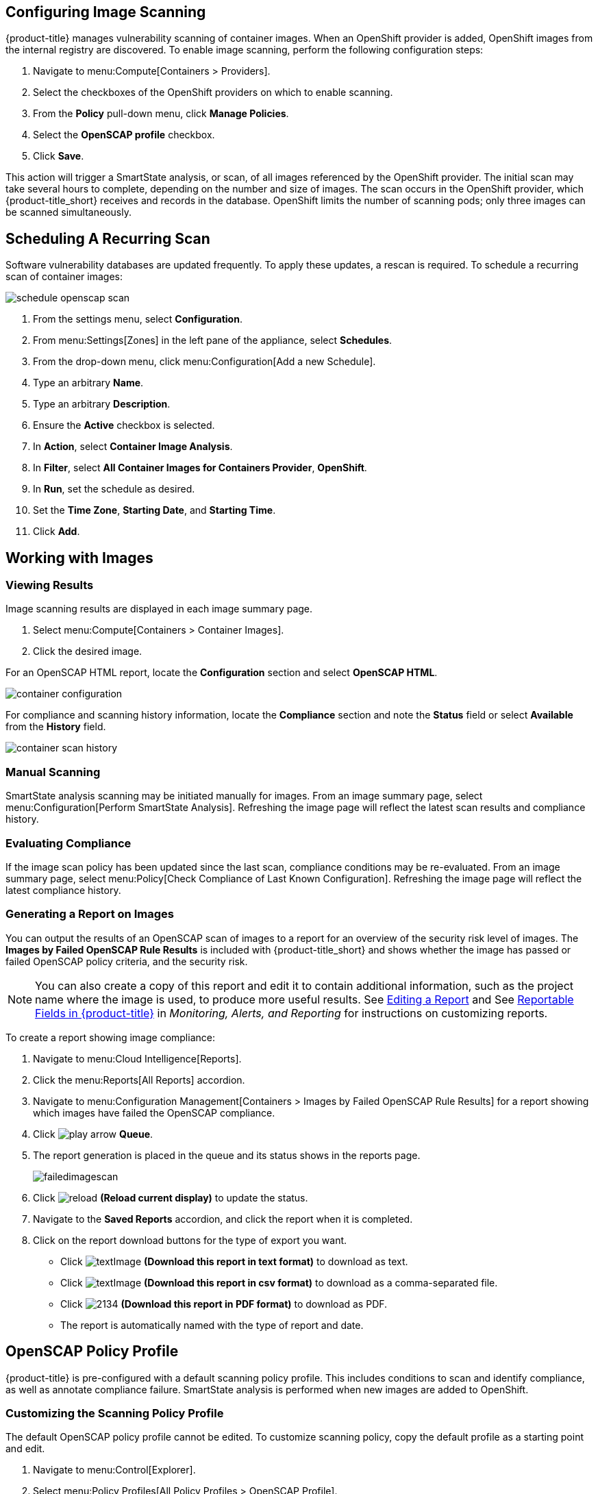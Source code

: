 == Configuring Image Scanning

{product-title} manages vulnerability scanning of container images. When an OpenShift provider is added, OpenShift images from the internal registry are discovered. To enable image scanning, perform the following configuration steps:

. Navigate to menu:Compute[Containers > Providers].
. Select the checkboxes of the OpenShift providers on which to enable scanning.
. From the *Policy* pull-down menu, click *Manage Policies*.
. Select the *OpenSCAP profile* checkbox.
. Click *Save*.

This action will trigger a SmartState analysis, or scan, of all images referenced by the OpenShift provider. The initial scan may take several hours to complete, depending on the number and size of images. The scan occurs in the OpenShift provider, which {product-title_short} receives and records in the database. OpenShift limits the number of scanning pods; only three images can be scanned simultaneously.

== Scheduling A Recurring Scan

Software vulnerability databases are updated frequently. To apply these updates, a rescan is required. To schedule a recurring scan of container images:

image::schedule_openscap_scan.png[]

. From the settings menu, select *Configuration*.
. From menu:Settings[Zones] in the left pane of the appliance, select *Schedules*.
. From the drop-down menu, click menu:Configuration[Add a new Schedule].
. Type an arbitrary *Name*.
. Type an arbitrary *Description*.
. Ensure the *Active* checkbox is selected.
. In *Action*, select *Container Image Analysis*.
. In *Filter*, select *All Container Images for Containers Provider*, *OpenShift*.
. In *Run*, set the schedule as desired.
. Set the *Time Zone*, *Starting Date*, and *Starting Time*.
. Click *Add*.

== Working with Images

=== Viewing Results

Image scanning results are displayed in each image summary page.

. Select menu:Compute[Containers > Container Images].
. Click the desired image.

For an OpenSCAP HTML report, locate the *Configuration* section and select *OpenSCAP HTML*.

image::container_configuration.png[]

For compliance and scanning history information, locate the *Compliance* section and note the *Status* field or select *Available* from the *History* field.

image::container_scan_history.png[]

=== Manual Scanning

SmartState analysis scanning may be initiated manually for images. From an image summary page, select menu:Configuration[Perform SmartState Analysis]. Refreshing the image page will reflect the latest scan results and compliance history.

=== Evaluating Compliance

If the image scan policy has been updated since the last scan, compliance conditions may be re-evaluated. From an image summary page, select menu:Policy[Check Compliance of Last Known Configuration]. Refreshing the image page will reflect the latest compliance history.

=== Generating a Report on Images

You can output the results of an OpenSCAP scan of images to a report for an overview of the security risk level of images. The *Images by Failed OpenSCAP Rule Results* is included with {product-title_short} and shows whether the image has passed or failed OpenSCAP policy criteria, and the security risk. 

[NOTE]
====
You can also create a copy of this report and edit it to contain additional information, such as the project name where the image is used, to produce more useful results. See https://access.redhat.com/documentation/en-us/red_hat_cloudforms/4.6/html-single/monitoring_alerts_and_reporting/#editing-a-report[Editing a Report] and See https://access.redhat.com/documentation/en-us/red_hat_cloudforms/4.6/html-single/monitoring_alerts_and_reporting/#appe_reportable_fields[Reportable Fields in {product-title}] in _Monitoring, Alerts, and Reporting_ for instructions on customizing reports.
====

To create a report showing image compliance:

. Navigate to menu:Cloud Intelligence[Reports].
. Click the menu:Reports[All Reports] accordion. 
. Navigate to menu:Configuration Management[Containers > Images by Failed OpenSCAP Rule Results] for a report showing which images have failed the OpenSCAP compliance.
. Click image:play_arrow.png[] *Queue*.
. The report generation is placed in the queue and its status shows in the reports page.
+

image:failedimagescan.png[]

. Click  image:reload.png[] *(Reload current display)* to update the status.
. Navigate to the *Saved Reports* accordion, and click the report when it is completed.
. Click on the report download buttons for the type of export you want.
+
* Click  image:textImage.png[] *(Download this report in text format)* to download as text.
* Click  image:textImage.png[] *(Download this report in csv format)* to download as a comma-separated file.
* Click  image:2134.png[] *(Download this report in PDF format)* to download as PDF.
* The report is automatically named with the type of report and date.

== OpenSCAP Policy Profile

{product-title} is pre-configured with a default scanning policy profile. This includes conditions to scan and identify compliance, as well as annotate compliance failure. SmartState analysis is performed when new images are added to OpenShift.

=== Customizing the Scanning Policy Profile

The default OpenSCAP policy profile cannot be edited. To customize scanning policy, copy the default profile as a starting point and edit.

. Navigate to menu:Control[Explorer].
. Select menu:Policy Profiles[All Policy Profiles > OpenSCAP Profile].
. Select menu:Configuration[Copy this Policy Profile].

The copied profile can be edited as required. Be sure to assign the customized profile to the OpenShift provider.

== Controlling OpenShift Pod Execution

Through the default policy profile, non-compliant images receive the control policy action *Mark as Non-Compliant*. This action annotates the *image* object (not to be confused with the *imagestream* object) with _images.openshift.io/deny-execution=true_. This annotation may be used to prevent nodes from running non-compliant images.
ifdef::cfme[Refer to the link:https://access.redhat.com/documentation/en-us/openshift_container_platform/3.9/html/cluster_administration/admin-guide-image-policy[OpenShift Container Platform _Image Policy_] documentation for configuration details.]
ifdef::miq[Refer to the link:https://docs.openshift.org/latest/admin_guide/image_policy.html[OpenShift Image Policy] documentation for configuration details.]

== Reference

More information about OpenSCAP, see visit the link:https://www.open-scap.org/[OpenSCAP web site].
